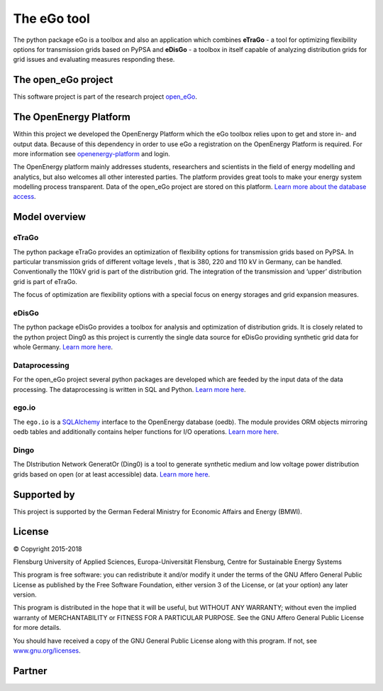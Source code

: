 ============
The eGo tool
============


The python package eGo is a toolbox and also an application which combines
**eTraGo** - a tool for optimizing flexibility options for transmission grids
based on PyPSA and **eDisGo** - a toolbox in itself capable of analyzing distribution
grids for grid issues and evaluating measures responding these.

The open_eGo project
====================
This software project is part of the research project
`open_eGo <https://openegoproject.wordpress.com>`_.


The OpenEnergy Platform
=======================
Within this project we developed the OpenEnergy Platform which the eGo toolbox
relies upon to get and store in- and output data. Because of this dependency
in order to use eGo a registration on the OpenEnergy Platform is required. For more
information see
`openenergy-platform <https://openenergy-platform.org/>`_ and login.

The OpenEnergy platform mainly addresses students, researchers and scientists in 
the field of energy modelling and analytics, but also welcomes all other interested parties.
The platform provides great tools to make your energy system
modelling process transparent. Data of the open_eGo project are stored on
this platform.
`Learn more about the database access <https://oep-data-interface.readthedocs.io>`_.


Model overview
==============

.. figure:: images/open_ego_models_overview.png
   :width: 1123px
   :height: 794px
   :scale: 70%
   :alt: Overview of Models and processes which are used by eGo
   :align: center


eTraGo
------

The python package eTraGo provides an optimization of flexibility options for
transmission grids based on PyPSA. In particular transmission grids of different voltage levels
, that is 380, 220 and 110 kV in Germany, can be handled.
Conventionally the 110kV grid is part of the distribution grid.
The integration of the transmission and ‘upper’ distribution grid
is part of eTraGo.

The focus of optimization are flexibility options with a special focus on
energy storages and grid expansion measures.


eDisGo
------
The python package eDisGo provides a toolbox for analysis and optimization
of distribution grids. It is closely related to the python project Ding0 as this
project is currently the single data source for eDisGo providing synthetic
grid data for whole Germany. `Learn more here <http://edisgo.readthedocs.io>`_.


Dataprocessing
--------------

For the open_eGo project several python packages are developed which are feeded 
by the input data of the data processing. The dataprocessing is written in
SQL and Python. `Learn more here <https://data-processing.readthedocs.io/>`_.

ego.io
------

The ``ego.io`` is a `SQLAlchemy <https://www.sqlalchemy.org/>`_ interface to
the OpenEnergy database (oedb). The module provides ORM objects mirroring oedb
tables and additionally contains helper functions for I/O operations.
`Learn more here <https://github.com/openego/ego.io>`_.


Dingo
-----

The DIstribution Network GeneratOr (Ding0) is a tool to generate synthetic
medium and low voltage power distribution grids based on open
(or at least accessible) data.
`Learn more here <https://dingo.readthedocs.io/>`_.

Supported by
============

This project is supported by the German Federal Ministry for Economic
Affairs and Energy (BMWI).


.. image:: https://i0.wp.com/reiner-lemoine-institut.de/wp-content/uploads/2016/07/BMWi_Logo_Englisch_KLEIN.jpg
   :scale: 90%
   :alt: Supported by BMWi
   :target: http://www.bmwi.de/Navigation/EN/Home/home.html




License
=======

.. image:: images/open_ego_icon_web.png
   :scale: 100%
   :align: right
   
© Copyright 2015-2018

Flensburg University of Applied Sciences,
Europa-Universität Flensburg,
Centre for Sustainable Energy Systems


This program is free software: you can redistribute it and/or modify it under
the terms of the GNU Affero General Public License as published by the Free
Software Foundation, either version 3 of the License, or (at your option)
any later version.

This program is distributed in the hope that it will be useful, but WITHOUT
ANY WARRANTY; without even the implied warranty of MERCHANTABILITY or FITNESS
FOR A PARTICULAR PURPOSE. See the GNU Affero General Public License for
more details.

You should have received a copy of the GNU General Public License along
with this program.
If not, see `www.gnu.org/licenses <https://www.gnu.org/licenses/>`_.



Partner
=======


.. image:: https://i0.wp.com/reiner-lemoine-institut.de/wp-content/uploads/2017/03/Logo_ZNES_farbig_NEU.png
   :scale: 90%
   :width: 300px
   :height: 110px
   :alt: ZNES Flensburg
   :target: http://www.znes-flensburg.de/project/150?language=en
   :align: right
   
.. image:: https://i0.wp.com/reiner-lemoine-institut.de/wp-content/uploads/2015/08/RLI_Logo.png
   :scale: 90%
   :width: 180px
   :height: 131px
   :alt: RLI
   :target: http://reiner-lemoine-institut.de/en/open_ego-open-electricity-grid-optimization/
   :align: left


.. image:: https://openegoproject.files.wordpress.com/2017/02/dlr_logo_vernetzte_energiesysteme_gb_grau.jpg?w=301&#038;h=141
   :scale: 90%
   :width: 300px
   :height: 141px
   :alt: DLR
   :target: http://www.dlr.de/ve/en/desktopdefault.aspx/tabid-12472/21440_read-49440/
   :align: right


.. image:: https://i1.wp.com/reiner-lemoine-institut.de/wp-content/uploads/2016/07/Logo_Uni_Magdeburg.png
   :scale: 90%
   :width: 300px
   :height: 103px
   :alt: Uni Magdeburg
   :target: http://iks.cs.ovgu.de/IKS.html
   :align: left

